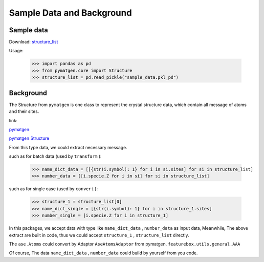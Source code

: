 Sample Data and Background
===========================

Sample data
::::::::::::

Download: `structure_list <https://github.com/boliqq07/featurebox/blob/master/test/structure_data/sample_data.pkl_pd>`_

Usage:

    >>> import pandas as pd
    >>> from pymatgen.core import Structure
    >>> structure_list = pd.read_pickle("sample_data.pkl_pd")

Background
::::::::::::

The Structure from ``pymatgen`` is one class to represent the crystal structure data, which contain all message
of atoms and their sites.

link:

`pymatgen <https://pymatgen.org/>`_

`pymatgen Structure <https://pymatgen.org/usage.html#reading-and-writing-structures-molecules>`_

From this type data, we could extract necessary message.

such as for batch data (used by ``transform`` ):

  >>> name_dict_data = [[{str(i.symbol): 1} for i in si.sites] for si in structure_list]
  >>> number_data = [[i.specie.Z for i in si] for si in structure_list]

such as for single case (used by ``convert`` ):

  >>> structure_1 = structure_list[0]
  >>> name_dict_single = [{str(i.symbol): 1} for i in structure_1.sites]
  >>> number_single = [i.specie.Z for i in structure_1]


In this packages, we accept data with type like ``name_dict_data`` , ``number_data``  as input data,
Meanwhile, The above extract are built in code, thus we could accept ``structure_1`` ,
``structure_list`` directly.

The ``ase.Atoms`` could convert by Adaptor ``AseAtomsAdaptor`` from pymatgen.
``featurebox.utils.general.AAA``

Of course, The data ``name_dict_data`` , ``number_data`` could build by yourself from you code.